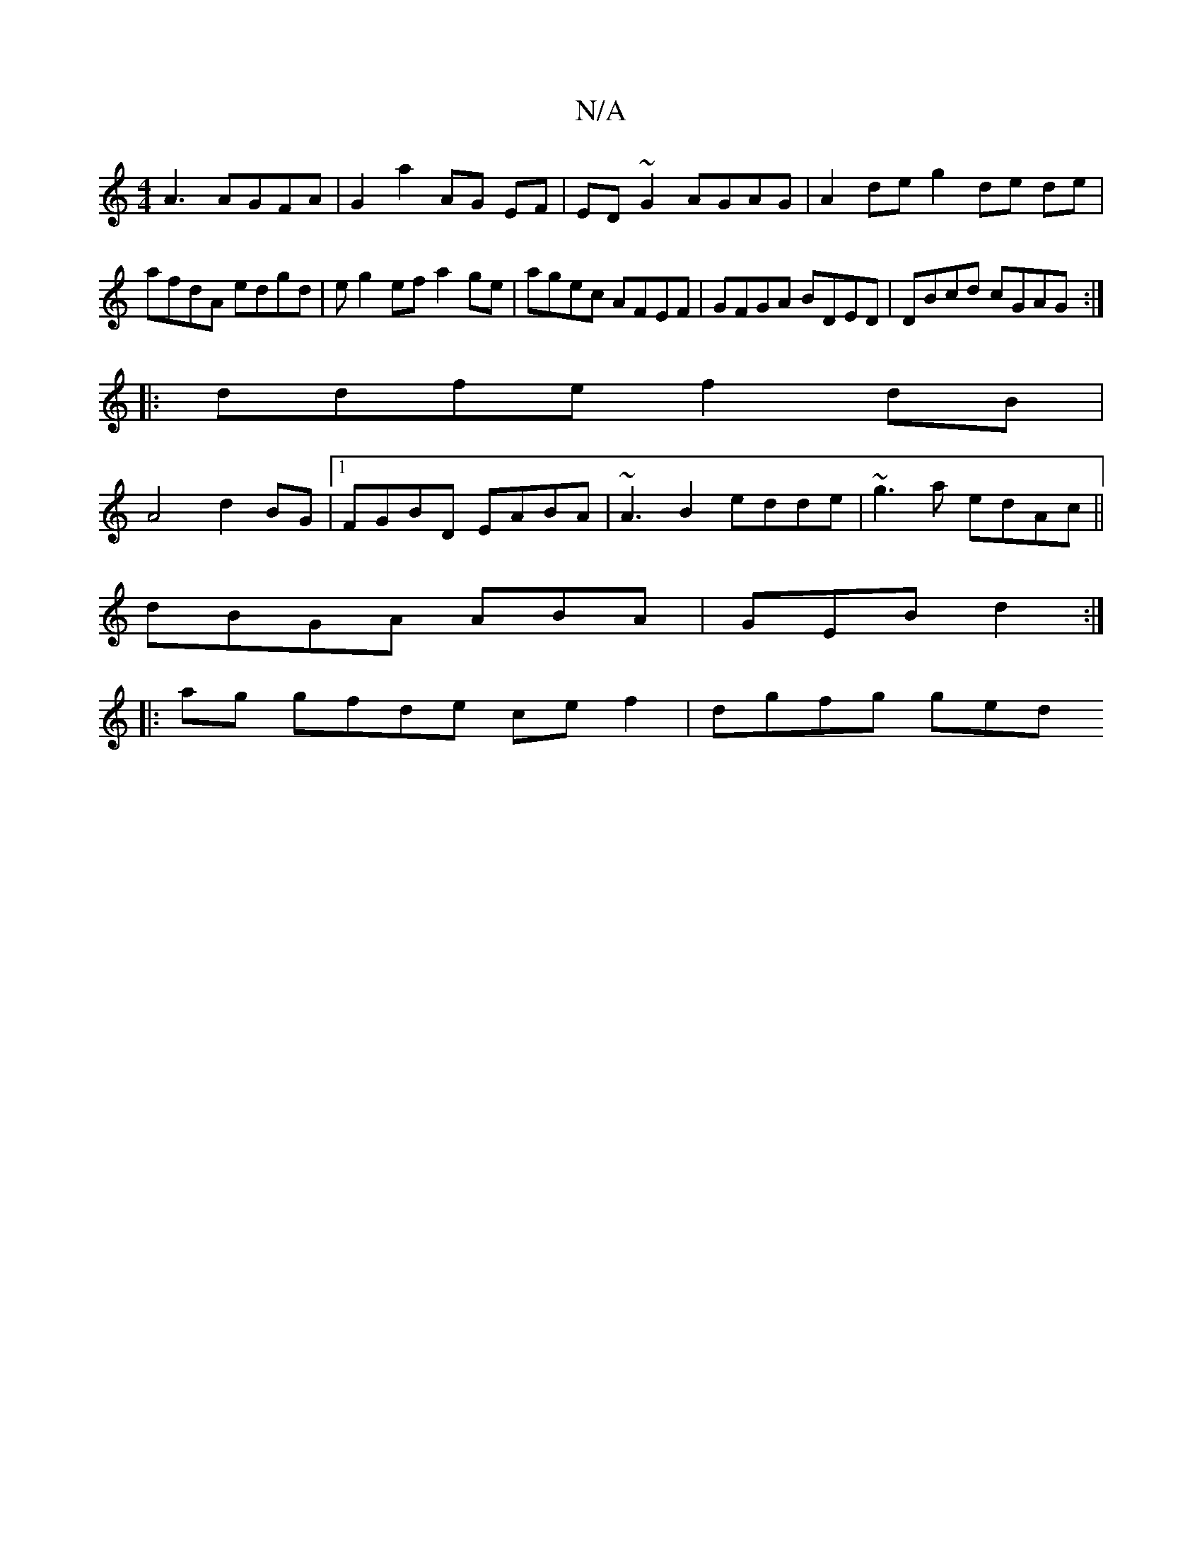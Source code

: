 X:1
T:N/A
M:4/4
R:N/A
K:Cmajor
A3 AGFA|G2 a2 AG EF|ED~G2 AGAG|A2de g2de de| afdA edgd|eg2ef a2ge|agec AFEF|GFGA BDED|DBcd cGAG:|
|: ddfe f2dB|
A4 d2 BG|1 FGBD EABA|~A3B2 edde|~g3a edAc ||
dBGA ABA | GEB d2:|
|:ag gfde cef2|dgfg ged